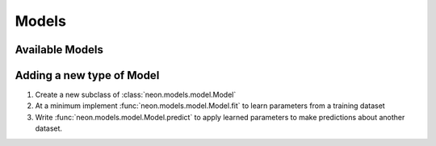 .. ---------------------------------------------------------------------------
.. Copyright 2014 Nervana Systems Inc.
.. Licensed under the Apache License, Version 2.0 (the "License");
.. you may not use this file except in compliance with the License.
.. You may obtain a copy of the License at
..
..      http://www.apache.org/licenses/LICENSE-2.0
..
.. Unless required by applicable law or agreed to in writing, software
.. distributed under the License is distributed on an "AS IS" BASIS,
.. WITHOUT WARRANTIES OR CONDITIONS OF ANY KIND, either express or implied.
.. See the License for the specific language governing permissions and
.. limitations under the License.
.. ---------------------------------------------------------------------------

Models
======


Available Models
----------------

.. autosummary::
   :toctree: generated/

   neon.models.mlp.MLP
   neon.models.autoencoder.Autoencoder
   neon.models.rbm.RBM
   neon.models.dbn.DBN
   neon.models.rnn.RNN
   neon.models.balance.Balance

.. _extending_model:

Adding a new type of Model
--------------------------

#. Create a new subclass of :class:`neon.models.model.Model`
#. At a minimum implement :func:`neon.models.model.Model.fit` to learn
   parameters from a training dataset
#. Write :func:`neon.models.model.Model.predict` to apply learned parameters
   to make predictions about another dataset.
